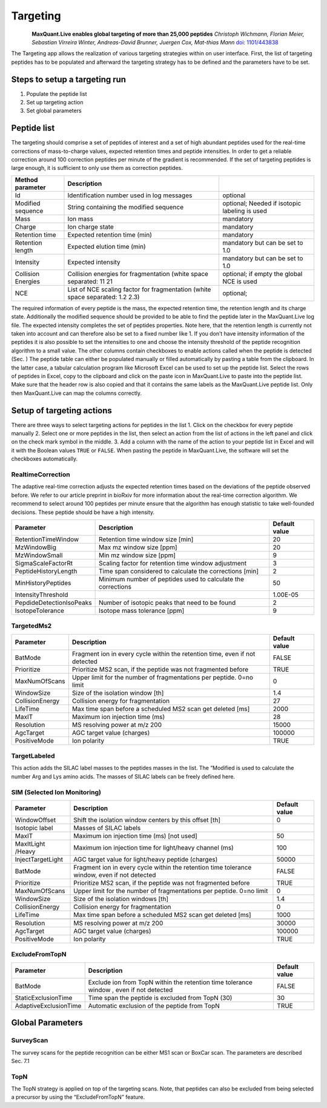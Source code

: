 Targeting
=========

.. figure:: figures/image036.png
    :width: 200px
    :align: left   
    
**MaxQuant.Live enables global targeting of more than 25,000 peptides**
*Christoph Wichmann, Florian Meier, Sebastian Virreira Winter, Andreas-David Brunner, Juergen Cox, Mat-thias Mann*
`doi: 1101/443838 <https://www.biorxiv.org/content/early/2018/10/15/443838>`_

The Targeting app allows the realization of various targeting strategies within on user interface.
First, the list of targeting peptides has to be populated and afterward the targeting strategy has 
to be defined and the parameters have to be set. 

Steps to setup a targeting run
-----------------

1. Populate the peptide list 
2. Set up targeting action
3. Set global parameters

Peptide list
------------
The targeting should comprise a set of peptides of interest and a set of high abundant peptides used for the 
real-time corrections of mass-to-charge values, expected retention times and peptide intensities. 
In order to get a reliable correction around 100 correction peptides per minute of the gradient is recommended.
If the set of targeting peptides is large enough, it is sufficient to only use them as correction peptides.

+--------------------+-------------------------------------------------------------------------------+-----------------------------------------------+
| Method parameter   | Description                                                                   |                                               |
+====================+===============================================================================+===============================================+
| Id                 | Identification number used in log messages                                    | optional                                      |
+--------------------+-------------------------------------------------------------------------------+-----------------------------------------------+
| Modified sequence  | String containing the modified sequence                                       | optional; Needed if isotopic labeling is used |
+--------------------+-------------------------------------------------------------------------------+-----------------------------------------------+
| Mass               | Ion mass                                                                      | mandatory                                     |
+--------------------+-------------------------------------------------------------------------------+-----------------------------------------------+
| Charge             | Ion charge state                                                              | mandatory                                     |
+--------------------+-------------------------------------------------------------------------------+-----------------------------------------------+
| Retention time     | Expected retention time (min)                                                 | mandatory                                     |
+--------------------+-------------------------------------------------------------------------------+-----------------------------------------------+
| Retention length   | Expected elution time (min)                                                   | mandatory but can be set to 1.0               |
+--------------------+-------------------------------------------------------------------------------+-----------------------------------------------+
| Intensity          | Expected intensity                                                            | mandatory but can be set to 1.0               |
+--------------------+-------------------------------------------------------------------------------+-----------------------------------------------+
| Collision Energies | Collision energies for fragmentation (white space separated: 11 21            | optional; if empty the global NCE is used     |
+--------------------+-------------------------------------------------------------------------------+-----------------------------------------------+
| NCE                | List of NCE scaling factor for fragmentation (white space separated: 1.2 2.3) | optional;                                     |
+--------------------+-------------------------------------------------------------------------------+-----------------------------------------------+

The required information of every peptide is the mass, the expected retention time, the retention length and its charge state. Additionally the modified sequence should be provided to be able to find the peptide later in the MaxQuant.Live log file. The expected intensity completes the set of peptides properties. Note here, that the retention length is currently not taken into account and can therefore also be set to a fixed number like 1. If you don’t have intensity information of the peptides it is also possible to set the intensities to one and choose the intensity threshold of the peptide recognition algorithm to a small value. 
The other columns contain checkboxes to enable actions called when the peptide is detected (Sec. ) 
The peptide table can either be populated manually or filled automatically by pasting a table from the clipboard. In the latter case, a tabular calculation program like Microsoft Excel can be used to set up the peptide list. Select the rows of peptides in Excel, copy to the clipboard and click on the paste icon in MaxQuant.Live to paste into the peptide list. Make sure that the header row is also copied and that it contains the same labels as the MaxQuant.Live peptide list. Only then MaxQuant.Live can map the columns correctly. 

Setup of targeting actions
--------------------------

There are three ways to select targeting actions for peptides in the list
1. Click on the checkbox for every peptide manually
2. Select one or more peptides in the list, then select an action from the list of actions in the left panel and click on the check mark symbol in the middle. 
3. Add a column with the name of the action to your peptide list in Excel and will it with the Boolean values ``TRUE`` or ``FALSE``. When pasting the peptide in MaxQuant.Live, the software will set the checkboxes automatically. 

RealtimeCorrection 
""""""""""""""""""
The adaptive real-time correction adjusts the expected retention times based on the deviations of the peptide observed before. We refer to our article preprint in bioRxiv for more information about the real-time correction algorithm. We recommend to select around 100 peptides per minute ensure that the algorithm has enough statistic to take well-founded decisions. These peptide should be have a high intensity. 

+--------------------------+--------------------------------------------------------------+---------------+
| Parameter                | Description                                                  | Default value |
+==========================+==============================================================+===============+
| RetentionTimeWindow      | Retention time window size [min]                             | 20            |
+--------------------------+--------------------------------------------------------------+---------------+
| MzWindowBig              | Max mz window size [ppm]                                     | 20            |
+--------------------------+--------------------------------------------------------------+---------------+
| MzWindowSmall            | Min mz window size [ppm]                                     | 9             |
+--------------------------+--------------------------------------------------------------+---------------+
| SigmaScaleFactorRt       | Scaling factor for retention time window adjustment          | 3             |
+--------------------------+--------------------------------------------------------------+---------------+
| PeptideHistoryLength     | Time span considered to calculate the corrections [min]      | 2             |
+--------------------------+--------------------------------------------------------------+---------------+
| MinHistoryPeptides       | Minimum number of peptides used to calculate the corrections | 50            |
+--------------------------+--------------------------------------------------------------+---------------+
| IntensityThreshold       |                                                              | 1.00E-05      |
+--------------------------+--------------------------------------------------------------+---------------+
| PepdideDetectionIsoPeaks | Number of isotopic peaks that need to be found               | 2             |
+--------------------------+--------------------------------------------------------------+---------------+
| IsotopeTolerance         | Isotope mass tolerance [ppm]                                 | 9             |
+--------------------------+--------------------------------------------------------------+---------------+

TargetedMs2
"""""""""""

+-----------------+-----------------------------------------------------------------------------+---------------+
| Parameter       | Description                                                                 | Default value |
+=================+=============================================================================+===============+
| BatMode         | Fragment ion in every cycle within the retention time, even if not detected | FALSE         |
+-----------------+-----------------------------------------------------------------------------+---------------+
| Prioritize      | Prioritize MS2 scan, if the peptide was not fragmented before               | TRUE          |
+-----------------+-----------------------------------------------------------------------------+---------------+
| MaxNumOfScans   | Upper limit for the number of fragmentations per peptide. 0=no limit        | 0             |
+-----------------+-----------------------------------------------------------------------------+---------------+
| WindowSize      | Size of the isolation window [th]                                           | 1.4           |
+-----------------+-----------------------------------------------------------------------------+---------------+
| CollisionEnergy | Collision energy for fragmentation                                          | 27            |
+-----------------+-----------------------------------------------------------------------------+---------------+
| LifeTime        | Max time span before a scheduled MS2 scan get deleted [ms]                  | 2000          |
+-----------------+-----------------------------------------------------------------------------+---------------+
| MaxIT           | Maximum ion injection time (ms)                                             | 28            |
+-----------------+-----------------------------------------------------------------------------+---------------+
| Resolution      | MS resolving power at m/z 200                                               | 15000         |
+-----------------+-----------------------------------------------------------------------------+---------------+
| AgcTarget       | AGC target value (charges)                                                  | 100000        |
+-----------------+-----------------------------------------------------------------------------+---------------+
| PositiveMode    | Ion polarity                                                                | TRUE          |
+-----------------+-----------------------------------------------------------------------------+---------------+

TargetLabeled
"""""""""""""
This action adds the SILAC label masses to the peptides masses in the list. The “Modified is used to calculate the number Arg and Lys amino acids. The masses of SILAC labels can be freely defined here.

SIM (Selected Ion Monitoring)
""""

+-------------------+----------------------------------------------------------------------------------------------+---------------+
| Parameter         | Description                                                                                  | Default value |
+===================+==============================================================================================+===============+
| WindowOffset      | Shift the isolation window centers by this offset [th]                                       | 0             |
+-------------------+----------------------------------------------------------------------------------------------+---------------+
| Isotopic label    | Masses of SILAC labels                                                                       |               |
+-------------------+----------------------------------------------------------------------------------------------+---------------+
| MaxIT             | Maximum ion injection time (ms) [not used]                                                   | 50            |
+-------------------+----------------------------------------------------------------------------------------------+---------------+
| MaxItLight /Heavy | Maximum ion injection time for light/heavy channel (ms)                                      | 100           |
+-------------------+----------------------------------------------------------------------------------------------+---------------+
| InjectTargetLight | AGC target value for light/heavy peptide (charges)                                           | 50000         |
+-------------------+----------------------------------------------------------------------------------------------+---------------+
| BatMode           | Fragment ion in every cycle within the retention time tolerance window, even if not detected | FALSE         |
+-------------------+----------------------------------------------------------------------------------------------+---------------+
| Prioritize        | Prioritize MS2 scan, if the peptide was not fragmented before                                | TRUE          |
+-------------------+----------------------------------------------------------------------------------------------+---------------+
| MaxNumOfScans     | Upper limit for the number of fragmentations per peptide. 0=no limit                         | 0             |
+-------------------+----------------------------------------------------------------------------------------------+---------------+
| WindowSize        | Size of the isolation windows [th]                                                           | 1.4           |
+-------------------+----------------------------------------------------------------------------------------------+---------------+
| CollisionEnergy   | Collision energy for fragmentation                                                           | 0             |
+-------------------+----------------------------------------------------------------------------------------------+---------------+
| LifeTime          | Max time span before a scheduled MS2 scan get deleted [ms]                                   | 1000          |
+-------------------+----------------------------------------------------------------------------------------------+---------------+
|                   |                                                                                              |               |
+-------------------+----------------------------------------------------------------------------------------------+---------------+
| Resolution        | MS resolving power at m/z 200                                                                | 30000         |
+-------------------+----------------------------------------------------------------------------------------------+---------------+
| AgcTarget         | AGC target value (charges)                                                                   | 100000        |
+-------------------+----------------------------------------------------------------------------------------------+---------------+
| PositiveMode      | Ion polarity                                                                                 | TRUE          |
+-------------------+----------------------------------------------------------------------------------------------+---------------+

ExcludeFromTopN
"""""""""""""""

+-----------------------+-----------------------------------------------------------------------------------------+---------------+
| Parameter             | Description                                                                             | Default value |
+=======================+=========================================================================================+===============+
| BatMode               | Exclude ion from TopN within the retention time tolerance window , even if not detected | FALSE         |
+-----------------------+-----------------------------------------------------------------------------------------+---------------+
| StaticExclusionTime   | Time span the peptide is excluded from TopN (30)                                        | 30            |
+-----------------------+-----------------------------------------------------------------------------------------+---------------+
| AdaptiveExclusionTime | Automatic exclusion of the peptide from TopN                                            | TRUE          |
+-----------------------+-----------------------------------------------------------------------------------------+---------------+

Global Parameters
-----------------

SurveyScan
""""""""""
The survey scans for the peptide recognition can be either MS1 scan or BoxCar scan. The parameters are described Sec. 7.1

TopN
""""
The TopN strategy is applied on top of the targeting scans. Note, that peptides can also be excluded from being selected a precursor by using the “ExcludeFromTopN” feature.







